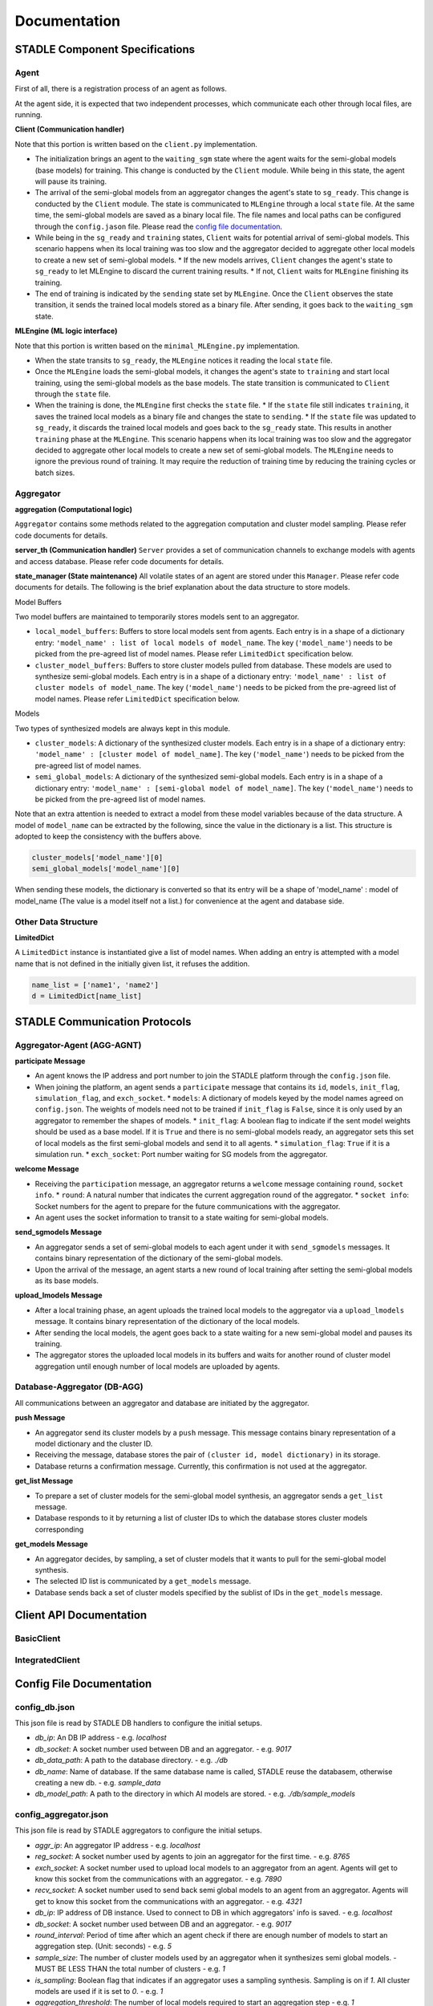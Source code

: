 Documentation
=============

STADLE Component Specifications
*******************************

Agent
-----

First of all, there is a registration process of an agent as follows.

.. image:: ../_static/agent_reg_process.png

At the agent side, it is expected that two independent processes, which communicate each other through local files, are running.

.. image:: ../_static/spec_agent.png

.. image:: ../_static/agent_state.png

**Client (Communication handler)**

Note that this portion is written based on the ``client.py`` implementation.

* The initialization brings an agent to the ``waiting_sgm`` state where the agent waits for the semi-global models (base models) for training. This change is conducted by the ``Client`` module. While being in this state, the agent will pause its training.
* The arrival of the semi-global models from an aggregator changes the agent's state to ``sg_ready``. This change is conducted by the ``Client`` module. The state is communicated to ``MLEngine`` through a local ``state`` file. At the same time, the semi-global models are saved as a binary local file. The file names and local paths can be configured through the ``config.jason`` file. Please read the `config file documentation`_.
* While being in the ``sg_ready`` and ``training`` states, ``Client`` waits for potential arrival of semi-global models. This scenario happens when its local training was too slow and the aggregator decided to aggregate other local models to create a new set of semi-global models.
  * If the new models arrives, ``Client`` changes the agent's state to ``sg_ready`` to let MLEngine to discard the current training results.
  * If not, ``Client`` waits for ``MLEngine`` finishing its training.
* The end of training is indicated by the ``sending`` state set by ``MLEngine``. Once the ``Client`` observes the state transition, it sends the trained local models stored as a binary file. After sending, it goes back to the ``waiting_sgm`` state.

**MLEngine (ML logic interface)**

Note that this portion is written based on the ``minimal_MLEngine.py`` implementation.

* When the state transits to ``sg_ready``, the ``MLEngine`` notices it reading the local ``state`` file.
* Once the ``MLEngine`` loads the semi-global models, it changes the agent's state to ``training`` and start local training, using the semi-global models as the base models. The state transition is communicated to ``Client`` through the ``state`` file.
* When the training is done, the ``MLEngine`` first checks the ``state`` file.
  * If the ``state`` file still indicates ``training``, it saves the trained local models as a binary file and changes the state to ``sending``.
  * If the ``state`` file was updated to ``sg_ready``, it discards the trained local models and goes back to the ``sg_ready`` state. This results in another ``training`` phase at the ``MLEngine``. This scenario happens when its local training was too slow and the aggregator decided to aggregate other local models to create a new set of semi-global models. The ``MLEngine`` needs to ignore the previous round of training. It may require the reduction of training time by reducing the training cycles or batch sizes.

.. _config file documentation: https://github.com/tie-set/stadle_dev/tree/master/docs/_src

Aggregator
----------

**aggregation (Computational logic)**

``Aggregator`` contains some methods related to the aggregation computation and cluster model sampling. Please refer code documents for details.

**server_th (Communication handler)**
``Server`` provides a set of communication channels to exchange models with agents and access database. Please refer code documents for details.

**state_manager (State maintenance)**
All volatile states of an agent are stored under this ``Manager``. Please refer code documents for details. The following is the brief explanation about the data structure to store models.

Model Buffers

Two model buffers are maintained to temporarily stores models sent to an aggregator.

* ``local_model_buffers``: Buffers to store local models sent from agents. Each entry is in a shape of a dictionary entry: ``'model_name' : list of local models of model_name``. The key (``'model_name'``) needs to be picked from the pre-agreed list of model names. Please refer ``LimitedDict`` specification below.
* ``cluster_model_buffers``: Buffers to store cluster models pulled from database. These models are used to synthesize semi-global models. Each entry is in a shape of a dictionary entry: ``'model_name' : list of cluster models of model_name``. The key (``'model_name'``) needs to be picked from the pre-agreed list of model names. Please refer ``LimitedDict`` specification below.

Models

Two types of synthesized models are always kept in this module.

* ``cluster_models``: A dictionary of the synthesized cluster models. Each entry is in a shape of a dictionary entry: ``'model_name' : [cluster model of model_name]``. The key (``'model_name'``) needs to be picked from the pre-agreed list of model names.
* ``semi_global_models``: A dictionary of the synthesized semi-global models. Each entry is in a shape of a dictionary entry: ``'model_name' : [semi-global model of model_name]``. The key (``'model_name'``) needs to be picked from the pre-agreed list of model names.

Note that an extra attention is needed to extract a model from these model variables because of the data structure. A model of ``model_name`` can be extracted by the following, since the value in the dictionary is a list. This structure is adopted to keep the consistency with the buffers above.

.. code-block:: python

   cluster_models['model_name'][0]
   semi_global_models['model_name'][0]

When sending these models, the dictionary is converted so that its entry will be a shape of 'model_name' : model of model_name (The value is a model itself not a list.) for convenience at the agent and database side.

Other Data Structure
--------------------

**LimitedDict**

A ``LimitedDict`` instance is instantiated give a list of model names. When adding an entry is attempted with a model name that is not defined in the initially given list, it refuses the addition.

.. code-block:: python

   name_list = ['name1', 'name2']
   d = LimitedDict[name_list]

STADLE Communication Protocols
******************************

.. image:: ../_static/protocols2.png

Aggregator-Agent (AGG-AGNT)
---------------------------

**participate Message**

* An agent knows the IP address and port number to join the STADLE platform through the ``config.json`` file.
* When joining the platform, an agent sends a ``participate`` message that contains its ``id``, ``models``, ``init_flag``, ``simulation_flag``, and ``exch_socket``.
  * ``models``: A dictionary of models keyed by the model names agreed on ``config.json``. The weights of models need not to be trained if ``init_flag`` is ``False``, since it is only used by an aggregator to remember the shapes of models.
  * ``init_flag``: A boolean flag to indicate if the sent model weights should be used as a base model. If it is ``True`` and there is no semi-global models ready, an aggregator sets this set of local models as the first semi-global models and send it to all agents.
  * ``simulation_flag``: ``True`` if it is a simulation run.
  * ``exch_socket``: Port number waiting for SG models from the aggregator.

**welcome Message**

* Receiving the ``participation`` message, an aggregator returns a ``welcome`` message containing ``round``, ``socket info``.
  * ``round``: A natural number that indicates the current aggregation round of the aggregator.
  * ``socket info``: Socket numbers for the agent to prepare for the future communications with the aggregator.
* An agent uses the socket information to transit to a state waiting for semi-global models.

**send_sgmodels Message**

* An aggregator sends a set of semi-global models to each agent under it with ``send_sgmodels`` messages. It contains binary representation of the dictionary of the semi-global models.
* Upon the arrival of the message, an agent starts a new round of local training after setting the semi-global models as its base models.

**upload_lmodels Message**

* After a local training phase, an agent uploads the trained local models to the aggregator via a ``upload_lmodels`` message. It contains binary representation of the dictionary of the local models.
* After sending the local models, the agent goes back to a state waiting for a new semi-global model and pauses its training.
* The aggregator stores the uploaded local models in its buffers and waits for another round of cluster model aggregation until enough number of local models are uploaded by agents.

Database-Aggregator (DB-AGG)
----------------------------

All communications between an aggregator and database are initiated by the aggregator.

**push Message**

* An aggregator send its cluster models by a ``push`` message. This message contains binary representation of a model dictionary and the cluster ID.
* Receiving the message, database stores the pair of ``(cluster id, model dictionary)`` in its storage.
* Database returns a confirmation message. Currently, this confirmation is not used at the aggregator.

**get_list Message**

* To prepare a set of cluster models for the semi-global model synthesis, an aggregator sends a ``get_list`` message.
* Database responds to it by returning a list of cluster IDs to which the database stores cluster models corresponding

**get_models Message**

* An aggregator decides, by sampling, a set of cluster models that it wants to pull for the semi-global model synthesis.
* The selected ID list is communicated by a ``get_models`` message.
* Database sends back a set of cluster models specified by the sublist of IDs in the ``get_models`` message.

Client API Documentation
******************

BasicClient
-----------

.. function:: stadle.BasicClient(config_file: str = None,\
                 simulation_flag=True,\
                 aggregator_ip_address: str = None,\
                 reg_socket: str = None,\
                 exch_socket: str = None,\
                 model_path: str = None,\
                 agent_running: bool = True)

    Create BasicClient using passed-in parameters or parameters from config file (passed-in parameters take priority),
    used to connnect to a STADLE aggregator and begin participation in FL process

    :param config_file: Specifies the path of the aggregator config file to read parameter values from, if not provided in the respective constructor parameter. Defaults to value of agent_config_path environmental variable (normally set to setups/config_agent.json) if no path is provided.
    :param simulation_flag: Determines if client should operate in simulation mode for testing, or production mode; simulation mode uses the default aggregator token and displays debug information at runtime.
    :param aggregator_ip_address: IP address of the aggregator instance to connect to.
    :param reg_socket: Port to be used to create socket for registering through aggregator.
    :param exch_socket: *Deprecated*
    :param model_path: Path to folder used for local storage (client state, id, local and sg models).
    :param agent_running: Flag to determine if agent should actively participate in model exchange with aggregator.

    :return: Configured BasicClient object

.. function:: stadle.BasicClient.send_trained_model(model)

    Extract weights from locally-trained model and send weights to aggregator.

    :param model: Locally-trained model to extract weights from.
    :return: False if new aggregated model was received during local training process (nothing sent in this case), True otherwise

.. function:: stadle.BasicClient.wait_for_sg_model()

    Blocking function that waits to receive the aggregated model from the aggregator.

    :return: Model object with aggregated weights from previous round.

.. function:: stadle.BasicClient.set_bm_obj(model)

    Set container model object in IntegratedClient for use when converting to/from agnostic format.

    :param model: Used as a container to store aggregated model weights (for ease of use in local training).

.. function:: stadle.BasicClient.disconnect()

    Disconnect client and exit from FL process participation.


IntegratedClient
----------------

.. function:: stadle.IntegratedClient(config_file: str = None,\
                 simulation_flag=True,\
                 aggregator_ip_address: str = None,\
                 reg_socket: str = None,\
                 exch_socket: str = None,\
                 model_path: str = None,\
                 agent_running: bool = True)

    Create IntegratedClient using passed-in parameters or parameters from config file (passed-in parameters take priority),
    used to connnect to a STADLE aggregator and begin participation in FL process.

    :param config_file: Specifies the path of the aggregator config file to read parameter values from, if not provided in the respective constructor parameter. Defaults to value of agent_config_path environmental variable (normally set to setups/config_agent.json) if no path is provided.
    :param simulation_flag: Determines if client should operate in simulation mode for testing, or production mode; simulation mode uses the default aggregator token and displays debug information at runtime.
    :param aggregator_ip_address: IP address of the aggregator instance to connect to.
    :param reg_socket: Port to be used to create socket for registering through aggregator.
    :param exch_socket: *Deprecated*
    :param model_path: Path to folder used for local storage (client state, id, local and sg models).
    :param agent_running: Flag to determine if agent should actively participate in model exchange with aggregator.

    :return: Configured IntegratedClient object

.. function:: stadle.IntegratedClient.set_training_function(fn, train_data, **kwargs)

    Pass model training function, data, and associated arguments to the IntegratedClient for use during local training.

    Model training function must take model, data, and keys of kwargs as arguments.  It must also return the trained
    model and a training performance metric (float value).

    :param fn: Function to perform model training using train_data and kwargs.
    :param train_data: Data object provided to training function during FL process.
    :param **kwargs: Additional required arguments for training function, passed to the function each time it is called.

.. function:: stadle.IntegratedClient.set_cross_validation_function(fn, cross_validation_data, **kwargs)

    Pass model validation function, data, and associated arguments to the IntegratedClient for use during FL process.

    Model validation function must take model, data, and keys of kwargs as arguments.  It must also return two performance
    metrics (float values).

    :param fn: Function to perform model training using cross_validation_data and kwargs.
    :param cross_validation_data: Data object provided to validation function during FL process.
    :param **kwargs: Additional required arguments for validation function, passed to the function each time it is called.

.. function:: stadle.IntegratedClient.set_testing_function(fn, test_data, **kwargs)

    Pass model test function, data, and associated arguments to the IntegratedClient for use at end of FL process.

    Model test function must take model, data, and keys of kwargs as arguments.  It must also return two performance
    metrics (float values).

    :param fn: Function to perform model training using test_data and kwargs.
    :param test_data: Data object provided to validation function during FL process.
    :param **kwargs: Additional required arguments for test function, passed to the function when it is called.

.. function:: stadle.IntegratedClient.set_termination_function(fn, **kwargs)

    Pass agent termination function and associated arguments to the IntegratedClient for use in managing the FL process.

    :param fn: Function to determine if agent should stop participation and disconnect.  Must return either True or False.
    :param **kwargs: Required arguments for termination function, passed to the function each time it is called.

.. function:: stadle.IntegratedClient.set_bm_obj(model)

    Set container model object in IntegratedClient for use when converting to/from agnostic format.

    :param model: Used as a container to store aggregated model weights (for ease of use in local training).

.. function:: stadle.IntegratedClient.start()

    Start FL process defined by functions passed to IntegratedClient.  STADLE then manages both the client-side and server-side of FL.


Config File Documentation
**************************

config_db.json
--------------

This json file is read by STADLE DB handlers to configure the initial setups.

- `db_ip`: An DB IP address
  - e.g. `localhost`
- `db_socket`: A socket number used between DB and an aggregator.
  - e.g. `9017`
- `db_data_path`: A path to the database directory.
  - e.g. `./db`
- `db_name`: Name of database. If the same database name is called, STADLE reuse the databasem, otherwise creating a new db.
  - e.g. `sample_data`
- `db_model_path`: A path to the directory in which AI models are stored.
  - e.g. `./db/sample_models`


config_aggregator.json
-------------------------

This json file is read by STADLE aggregators to configure the initial setups.

- `aggr_ip`: An aggregator IP address
  - e.g. `localhost`
- `reg_socket`: A socket number used by agents to join an aggregator for the first time.
  - e.g. `8765`
- `exch_socket`: A socket number used to upload local models to an aggregator from an agent. Agents will get to know this socket from the communications with an aggregator.
  - e.g. `7890`
- `recv_socket`: A socket number used to send back semi global models to an agent from an aggregator. Agents will get to know this socket from the communications with an aggregator.
  - e.g. `4321`
- `db_ip`: IP address of DB instance. Used to connect to DB in which aggregators' info is saved.
  - e.g. `localhost`
- `db_socket`: A socket number used between DB and an aggregator.
  - e.g. `9017`
- `round_interval`: Period of time after which an agent check if there are enough number of models to start an aggregation step. (Unit: seconds)
  - e.g. `5`
- `sample_size`: The number of cluster models used by an aggregator when it synthesizes semi global models.
  - MUST BE LESS THAN the total number of clusters
  - e.g. `1`
- `is_sampling`: Boolean flag that indicates if an aggregator uses a sampling synthesis. Sampling is on if `1`. All cluster models are used if it is set to `0`.
  - e.g. `1`
- `aggregation_threshold`: The number of local models required to start an aggregation step
  - e.g. `1`
- `model_names`: A list of model names. In STADLE, every NN should be decomposed into `numpy.array` when sending it. Each `numpy.array` instance should have a unique name to be used system-wide.
  - Aggregators issue warnings if models with unknown names are sent from agents.
  - e.g. [ "model1", "model2"]
- `aggr_data_path`: A path to aggregators data such as their IDs. If multiple aggregators are running, each path needs to be identical.
  - e.g. `./data/aggr`
- `token`: A token that is used for registration process of agents. Agents need to have the same token to be registered in the STADLE system.
  - e.g. `stadle12345`


config_agent.json
--------------------

This json file is read by STADLE agents to configure their initial setups.

- `model_path`: A path to a local director in the agent machine to save local models and some state info. 
  - e.g. "."
- `local_model_file_name`: A file name to save local models in the agent machine. 
  - e.g. `lms.binaryfile`
- `semi_global_model_file_name`: A file name to save the latest semi-global models in the agent machine. 
  - e.g. `sgms.binaryfile`
- `state_file_name`: A file name to store the agent state in the agent machine.
  - e.g. `state`
- `aggr_ip`: An aggregator IP address for agents to connect.
  - e.g. `localhost`
- `reg_socket`: A socket number used by agents to join an aggregator for the first time.
  - e.g. `8765`
- `init_weights_flag`: A flag used for initializing weights.
  - e.g. `1`
- `token`: A token that is used for registration process of agents. Agents need to have the same token to be registered in the STADLE system.
  - e.g. `stadle12345`
